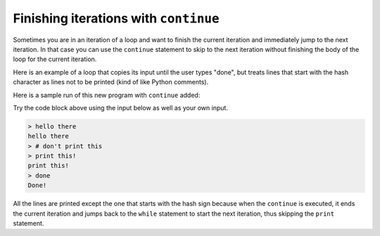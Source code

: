 Finishing iterations with ``continue``
------------------------------------------
.. index::
    pair: Continue; Statement
    

Sometimes you are in an iteration of a loop and want to finish the
current iteration and immediately jump to the next iteration. In that
case you can use the ``continue`` statement to skip to the next
iteration without finishing the body of the loop for the current
iteration.

Here is an example of a loop that copies its input until the user types
"done", but treats lines that start with the hash character as lines not
to be printed (kind of like Python comments).

Here is a sample run of this new program with ``continue``
added:

.. activecode:: 05section4_1
    :coach:
    :caption: A sample run of this new program with ``continue`` added.

    while True:
        line = raw_input('> ')
        if line[0] == '#' :
            continue
        if line == 'done':
            break
        else:
            print(line)
    print ('Done!')


Try the code block above using the input below as well as your own input.

.. code-block:: python

    > hello there
    hello there
    > # don't print this
    > print this!
    print this!
    > done
    Done!


All the lines are printed except the one that starts with the hash sign
because when the ``continue`` is executed, it ends the current
iteration and jumps back to the ``while`` statement to start
the next iteration, thus skipping the ``print`` statement.

.. mchoice:: itContinue_MC_line
    :answer_a: nothing prints
    :answer_b: 'Done!'
    :answer_c: '#'
    :answer_d: 'break'
    :correct: b
    :feedback_a: Something will print, regardless of what is inputted.
    :feedback_b: "#" will break the loop, causing "Done!" to print, because it is outside of the loop.
    :feedback_c: This will not print "#"
    :feedback_d: This will not print "break"

    What prints if the user's input is '#'?

    .. code-block:: python

        while True:
            line = raw_input('> ')
            if line[0] == '#' :
                break
            if line == 'done':
                break
            else:
                print(line)
        print ('Done!')

.. mchoice:: itContinue_MC_letter
    :answer_a: Current Letter : P
    :answer_b: Current Letter : y
    :answer_c: Current Letter : t
    :answer_d: Current Letter : h
    :correct: d
    :feedback_a: This will print.
    :feedback_b: This will print.
    :feedback_c: This will print.
    :feedback_d: Because continue sends the loop to the next iteration at h, it will not print "Current Letter: h"

    Which of the following statements does not print?

    .. code-block:: python

        for letter in 'Python':
            if letter == 'h':
                continue
            print ('Current Letter : ' + letter)

.. parsonsprob:: itContinue_PP_not8
    :numbered: left
    :practice: T
    :adaptive:

    Construct a block of code that prints the numbers 1 through 10, but skips the number 8.
    The loop will start by incrementing n, before doing anything else. Look out for extra code pieces
    and watch your indentation!
    -----
    n = 0
    =====
    n = 1 #distractor
    =====
    while (n < 10):
    =====
    while (n < 10) #distractor
    =====
    while (n <= 10): #distractor
    =====
        n = n + 1
    =====
        if n == 8:
    =====
            continue
    =====
        print(n)
